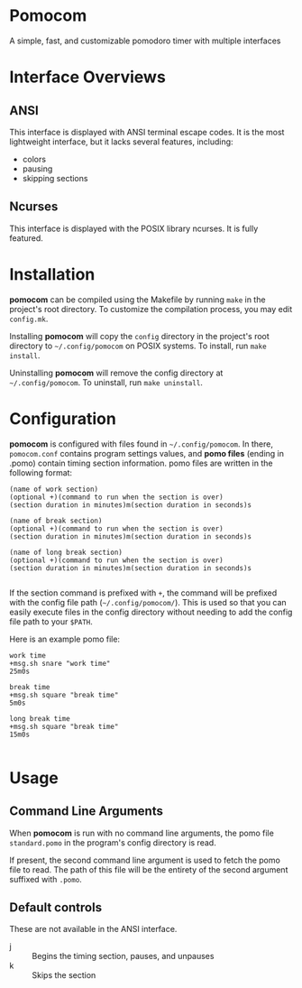 * Pomocom
A simple, fast, and customizable pomodoro timer with multiple interfaces

[[./doc/ncurses.png]]

* Interface Overviews
** ANSI
This interface is displayed with ANSI terminal escape codes. It is the most lightweight interface, but it lacks several features, including:
- colors
- pausing
- skipping sections
  
** Ncurses
This interface is displayed with the POSIX library ncurses. It is fully featured.

* Installation
*pomocom* can be compiled using the Makefile by running =make= in the project's root directory. To customize the compilation process, you may edit =config.mk=.

Installing *pomocom* will copy the =config= directory in the project's root directory to =~/.config/pomocom= on POSIX systems. To install, run =make install=.

Uninstalling *pomocom* will remove the config directory at =~/.config/pomocom=. To uninstall, run =make uninstall=.

* Configuration
*pomocom* is configured with files found in =~/.config/pomocom=. In there, =pomocom.conf= contains program settings values, and *pomo files* (ending in .pomo) contain timing section information. pomo files are written in the following format:
#+begin_src
  (name of work section)
  (optional +)(command to run when the section is over)
  (section duration in minutes)m(section duration in seconds)s

  (name of break section)
  (optional +)(command to run when the section is over)
  (section duration in minutes)m(section duration in seconds)s

  (name of long break section)
  (optional +)(command to run when the section is over)
  (section duration in minutes)m(section duration in seconds)s
  
#+end_src

If the section command is prefixed with =+=, the command will be prefixed with the config file path (=~/.config/pomocom/=). This is used so that you can easily execute files in the config directory without needing to add the config file path to your =$PATH=.

Here is an example pomo file:
#+begin_src
  work time
  +msg.sh snare "work time"
  25m0s

  break time
  +msg.sh square "break time"
  5m0s

  long break time
  +msg.sh square "break time"
  15m0s

#+end_src

* Usage

** Command Line Arguments
When *pomocom* is run with no command line arguments, the pomo file =standard.pomo= in the program's config directory is read.

If present, the second command line argument is used to fetch the pomo file to read. The path of this file will be the entirety of the second argument suffixed with =.pomo=.

** Default controls
These are not available in the ANSI interface.

- j :: Begins the timing section, pauses, and unpauses
- k :: Skips the section
